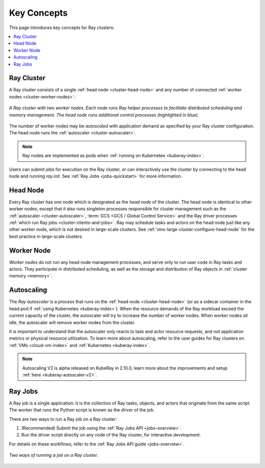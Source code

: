 Key Concepts
============

.. _cluster-key-concepts:

This page introduces key concepts for Ray clusters:

.. contents::
    :local:

Ray Cluster
-----------
A Ray cluster consists of a single :ref:`head node <cluster-head-node>`
and any number of connected :ref:`worker nodes <cluster-worker-nodes>`:

.. figure:: images/ray-cluster.svg
    :align: center
    :width: 600px

    *A Ray cluster with two worker nodes. Each node runs Ray helper processes to
    facilitate distributed scheduling and memory management. The head node runs
    additional control processes (highlighted in blue).*

The number of worker nodes may be *autoscaled* with application demand as specified
by your Ray cluster configuration. The head node runs the :ref:`autoscaler <cluster-autoscaler>`.

.. note::
    Ray nodes are implemented as pods when :ref:`running on Kubernetes <kuberay-index>`.

Users can submit jobs for execution on the Ray cluster, or can interactively use the
cluster by connecting to the head node and running `ray.init`. See
:ref:`Ray Jobs <jobs-quickstart>` for more information.

.. _cluster-head-node:

Head Node
---------
Every Ray cluster has one node which is designated as the *head node* of the cluster.
The head node is identical to other worker nodes, except that it also runs singleton processes responsible for cluster management such as the
:ref:`autoscaler <cluster-autoscaler>`, :term:`GCS <GCS / Global Control Service>` and the Ray driver processes
:ref:`which run Ray jobs <cluster-clients-and-jobs>`. Ray may schedule
tasks and actors on the head node just like any other worker node, which is not desired in large-scale clusters.
See :ref:`vms-large-cluster-configure-head-node` for the best practice in large-scale clusters.

.. _cluster-worker-nodes:

Worker Node
------------
*Worker nodes* do not run any head node management processes, and serve only to run user code in Ray tasks and actors. They participate in distributed scheduling, as well as the storage and distribution of Ray objects in :ref:`cluster memory <memory>`.

.. _cluster-autoscaler:

Autoscaling
-----------

The *Ray autoscaler* is a process that runs on the :ref:`head node <cluster-head-node>` (or as a sidecar container in the head pod if :ref:`using Kubernetes <kuberay-index>`).
When the resource demands of the Ray workload exceed the
current capacity of the cluster, the autoscaler will try to increase the number of worker nodes. When worker nodes
sit idle, the autoscaler will remove worker nodes from the cluster.

It is important to understand that the autoscaler only reacts to task and actor resource requests, and not application metrics or physical resource utilization.
To learn more about autoscaling, refer to the user guides for Ray clusters on :ref:`VMs <cloud-vm-index>` and :ref:`Kubernetes <kuberay-index>`.


.. note::
    Autoscaling V2 is alpha released on KubeRay in 2.10.0, learn more about the improvements and setup :ref:`here <kuberay-autoscaler-v2>`.

.. _cluster-clients-and-jobs:

Ray Jobs
--------

A Ray job is a single application: it is the collection of Ray tasks, objects, and actors that originate from the same script.
The worker that runs the Python script is known as the *driver* of the job.

There are two ways to run a Ray job on a Ray cluster:

1. (Recommended) Submit the job using the :ref:`Ray Jobs API <jobs-overview>`.
2. Run the driver script directly on any node of the Ray cluster, for interactive development.

For details on these workflows, refer to the :ref:`Ray Jobs API guide <jobs-overview>`.

.. figure:: images/ray-job-diagram.svg
    :align: center
    :width: 650px

    *Two ways of running a job on a Ray cluster.*
